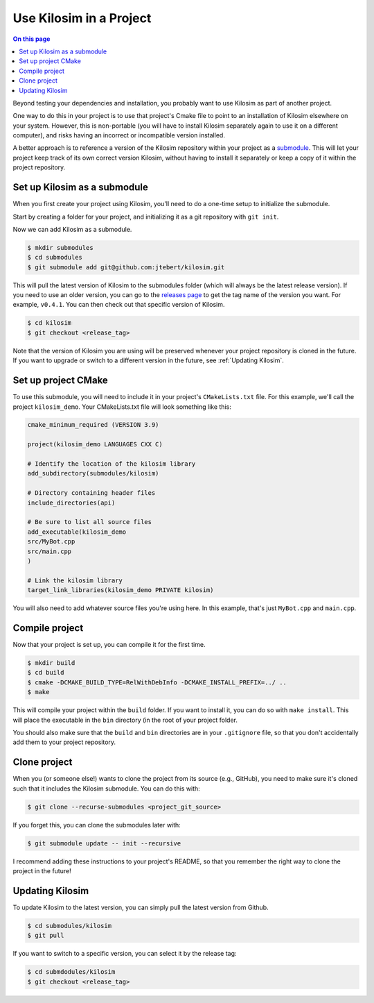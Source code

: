 ========================
Use Kilosim in a Project
========================

.. contents:: On this page
  :local:

Beyond testing your dependencies and installation, you probably want to use Kilosim as part of another project.

One way to do this in your project is to use that project's Cmake file to point to an installation of Kilosim elsewhere on your system. However, this is non-portable (you will have to install Kilosim separately again to use it on a different computer), and risks having an incorrect or incompatible version installed.

A better approach is to reference a version of the Kilosim repository within your project as a `submodule <https://git-scm.com/book/en/v2/Git-Tools-Submodules>`_. This will let your project keep track of its own correct version Kilosim, without having to install it separately or keep a copy of it within the project repository.

Set up Kilosim as a submodule
=============================

When you first create your project using Kilosim, you'll need to do a one-time setup to initialize the submodule.

Start by creating a folder for your project, and initializing it as a git repository with ``git init``.

Now we can add Kilosim as a submodule.

.. code-block:: bash

    $ mkdir submodules
    $ cd submodules
    $ git submodule add git@github.com:jtebert/kilosim.git

This will pull the latest version of Kilosim to the submodules folder (which will always be the latest release version). If you need to use an older version, you can go to the `releases page <https://github.com/jtebert/kilosim/releases>`_ to get the tag name of the version you want. For example, ``v0.4.1``. You can then check out that specific version of Kilosim.

.. code-block:: bash

    $ cd kilosim
    $ git checkout <release_tag>

Note that the version of Kilosim you are using will be preserved whenever your project repository is cloned in the future. If you want to upgrade or switch to a different version in the future, see :ref:`Updating Kilosim`.

Set up project CMake
====================

To use this submodule, you will need to include it in your project's ``CMakeLists.txt`` file. For this example, we'll call the project ``kilosim_demo``. Your CMakeLists.txt file will look something like this:

.. code-block:: cmake

    cmake_minimum_required (VERSION 3.9)

    project(kilosim_demo LANGUAGES CXX C)

    # Identify the location of the kilosim library
    add_subdirectory(submodules/kilosim)

    # Directory containing header files
    include_directories(api)

    # Be sure to list all source files
    add_executable(kilosim_demo
    src/MyBot.cpp
    src/main.cpp
    )

    # Link the kilosim library
    target_link_libraries(kilosim_demo PRIVATE kilosim)

You will also need to add whatever source files you're using here. In this example, that's just ``MyBot.cpp`` and ``main.cpp``.

Compile project
===============

Now that your project is set up, you can compile it for the first time.

.. code-block:: bash

    $ mkdir build
    $ cd build
    $ cmake -DCMAKE_BUILD_TYPE=RelWithDebInfo -DCMAKE_INSTALL_PREFIX=../ ..
    $ make

This will compile your project within the ``build`` folder. If you want to install it, you can do so with ``make install``. This will place the executable in the ``bin`` directory (in the root of your project folder.

You should also make sure that the ``build`` and ``bin`` directories are in your ``.gitignore`` file, so that you don't accidentally add them to your project repository.

Clone project
=============

When you (or someone else!) wants to clone the project from its source (e.g., GitHub), you need to make sure it's cloned such that it includes the Kilosim submodule. You can do this with:

.. code-block:: bash

    $ git clone --recurse-submodules <project_git_source>

If you forget this, you can clone the submodules later with:

.. code-block:: bash

    $ git submodule update -- init --recursive

I recommend adding these instructions to your project's README, so that you remember the right way to clone the project in the future!

Updating Kilosim
================

To update Kilosim to the latest version, you can simply pull the latest version from Github.

.. code-block:: bash

    $ cd submodules/kilosim
    $ git pull

If you want to switch to a specific version, you can select it by the release tag:

.. code-block:: bash

    $ cd submdodules/kilosim
    $ git checkout <release_tag>